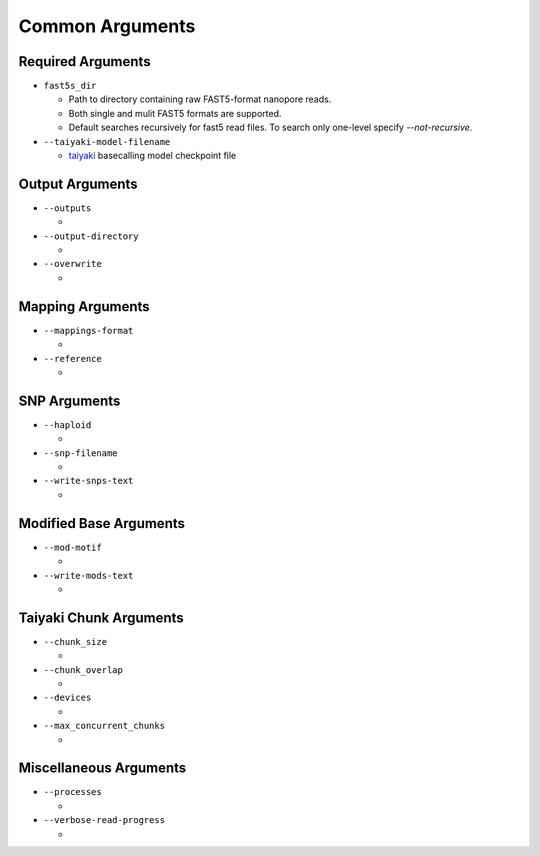 ****************
Common Arguments
****************

------------------
Required Arguments
------------------

- ``fast5s_dir``

  - Path to directory containing raw FAST5-format nanopore reads.
  - Both single and mulit FAST5 formats are supported.
  - Default searches recursively for fast5 read files. To search only one-level specify `--not-recursive`.
- ``--taiyaki-model-filename``

  - `taiyaki <https://github.com/nanoporetech/taiyaki>`_ basecalling model checkpoint file

----------------
Output Arguments
----------------

- ``--outputs``

  -
- ``--output-directory``

  -
- ``--overwrite``

  -

-----------------
Mapping Arguments
-----------------

- ``--mappings-format``

  -
- ``--reference``

  -

-------------
SNP Arguments
-------------

- ``--haploid``

  -
- ``--snp-filename``

  -
- ``--write-snps-text``

  -

-----------------------
Modified Base Arguments
-----------------------

- ``--mod-motif``

  -
- ``--write-mods-text``

  -

-----------------------
Taiyaki Chunk Arguments
-----------------------

- ``--chunk_size``

  -
- ``--chunk_overlap``

  -
- ``--devices``

  -
- ``--max_concurrent_chunks``

  -

-----------------------
Miscellaneous Arguments
-----------------------

- ``--processes``

  -
- ``--verbose-read-progress``

  -
